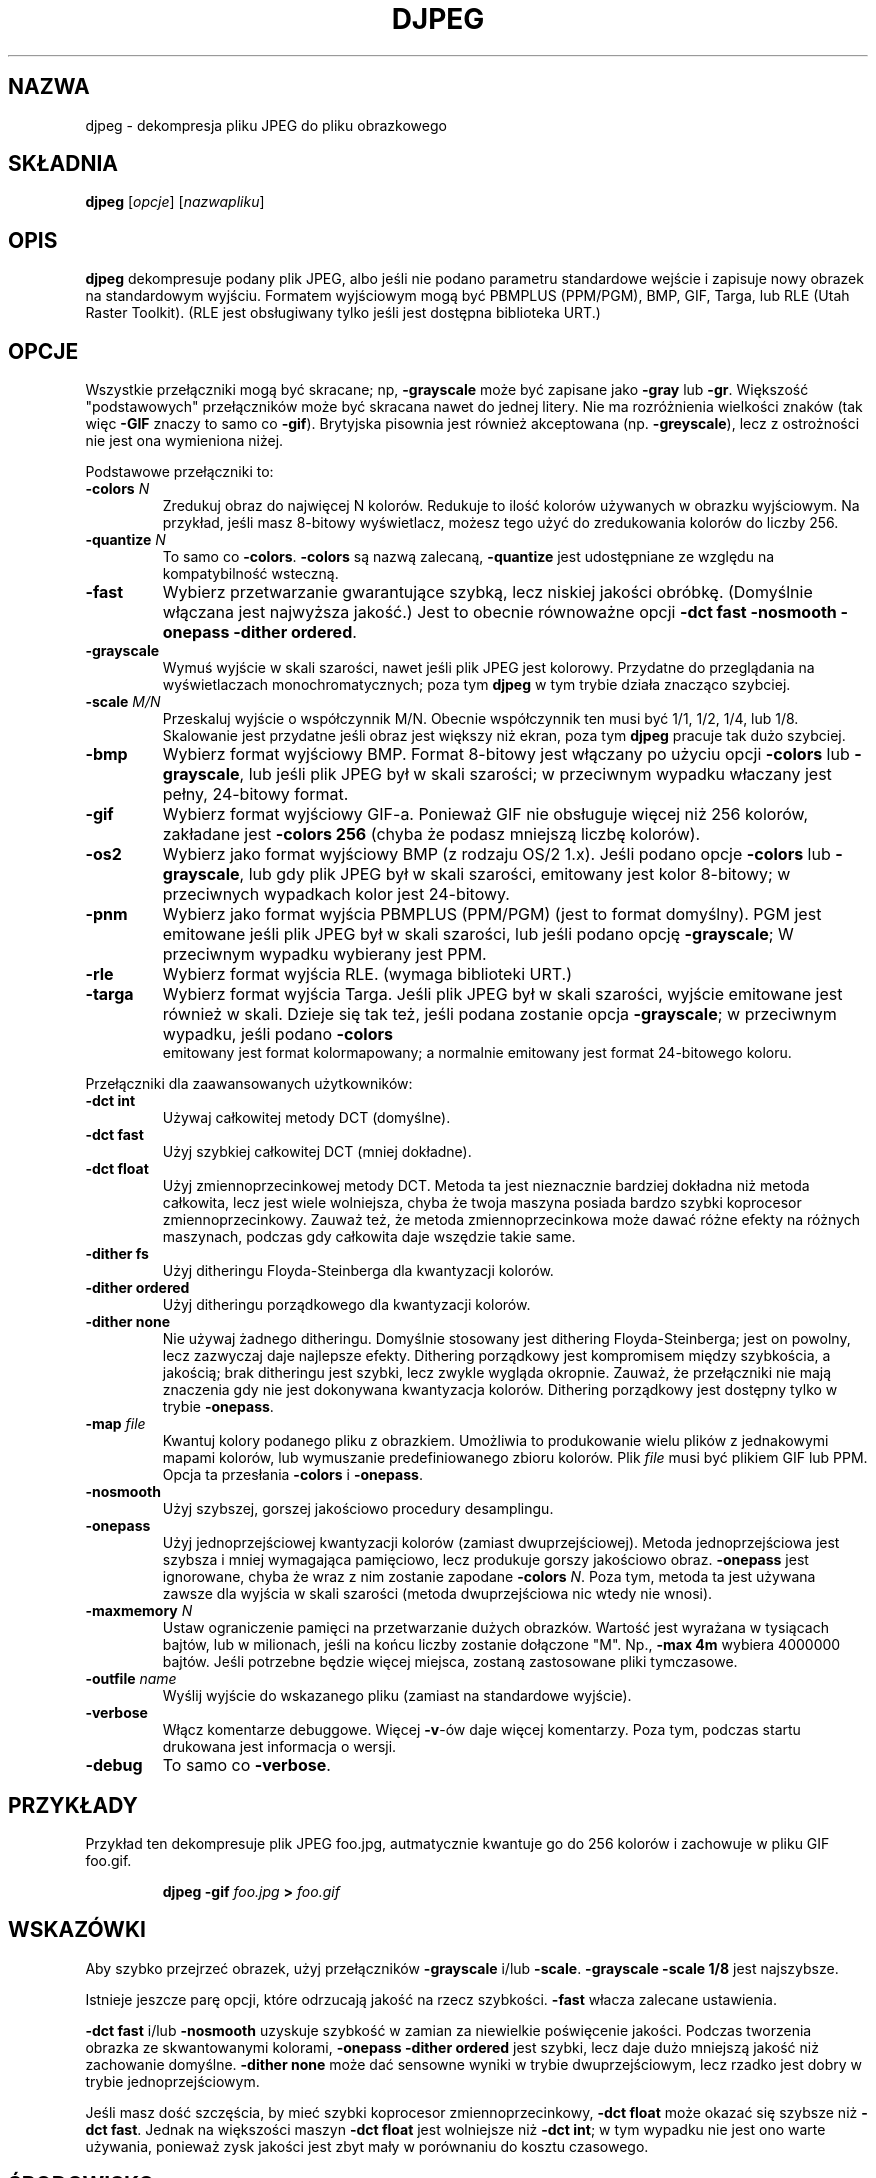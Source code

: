 .\" {PTM/PB/0.1/11-05-1999/"dekompresja pliku JPEG do pliku z obrazkiem"}
.TH DJPEG 1 "15 June 1995"
.SH NAZWA
djpeg \- dekompresja pliku JPEG do pliku obrazkowego
.SH SKŁADNIA
.B djpeg
.RI [ opcje ]
.RI [ nazwapliku ]
.LP
.SH OPIS
.LP
.B djpeg
dekompresuje podany plik JPEG, albo jeśli nie podano parametru
standardowe wejście i zapisuje nowy obrazek na standardowym wyjściu. Formatem
wyjściowym mogą być
PBMPLUS (PPM/PGM), BMP, GIF, Targa, lub RLE (Utah Raster Toolkit).
(RLE jest obsługiwany tylko jeśli jest dostępna biblioteka URT.)
.SH OPCJE
Wszystkie przełączniki mogą być skracane; np,
.B \-grayscale
może być zapisane jako
.B \-gray
lub
.BR \-gr .
Większość "podstawowych" przełączników może być skracana nawet do jednej
litery. Nie ma rozróżnienia wielkości znaków (tak więc
.B \-GIF
znaczy to samo co
.BR \-gif ).
Brytyjska pisownia jest również akceptowana (np.
.BR \-greyscale ),
lecz z ostrożności nie jest ona wymieniona niżej.
.PP
Podstawowe przełączniki to:
.TP
.BI \-colors " N"
Zredukuj obraz do najwięcej N kolorów. Redukuje to ilość kolorów używanych w
obrazku wyjściowym. Na przykład, jeśli masz 8-bitowy wyświetlacz, możesz
tego użyć do zredukowania kolorów do liczby 256.
.TP
.BI \-quantize " N"
To samo co
.BR \-colors .
.B \-colors
są nazwą zalecaną,
.B \-quantize
jest udostępniane ze względu na kompatybilność wsteczną.
.TP
.B \-fast
Wybierz przetwarzanie gwarantujące szybką, lecz niskiej jakości obróbkę.
(Domyślnie włączana jest najwyższa jakość.) Jest to obecnie równoważne opcji
\fB\-dct fast \-nosmooth \-onepass \-dither ordered\fR.
.TP
.B \-grayscale
Wymuś wyjście w skali szarości, nawet jeśli plik JPEG jest kolorowy.
Przydatne do przeglądania na wyświetlaczach monochromatycznych; poza tym
.B djpeg
w tym trybie działa znacząco szybciej.
.TP
.BI \-scale " M/N"
Przeskaluj wyjście o współczynnik M/N. Obecnie współczynnik ten musi być
1/1,  1/2, 1/4, lub 1/8. Skalowanie jest przydatne jeśli obraz jest większy
niż ekran, poza tym 
.B djpeg
pracuje tak dużo szybciej.
.TP
.B \-bmp
Wybierz format wyjściowy BMP. Format 8-bitowy jest włączany po użyciu opcji
.B \-colors
lub
.BR \-grayscale ,
lub jeśli plik JPEG był w skali szarości; w przeciwnym wypadku właczany jest
pełny, 24-bitowy format.
.TP
.B \-gif
Wybierz format wyjściowy GIF-a. Ponieważ GIF nie obsługuje więcej niż 256
kolorów, zakładane jest
.B \-colors 256
(chyba że podasz mniejszą liczbę kolorów).
.TP
.B \-os2
Wybierz jako format wyjściowy BMP (z rodzaju OS/2 1.x). Jeśli podano opcje
.B \-colors
lub
.BR \-grayscale ,
lub gdy plik JPEG był w skali szarości, emitowany jest kolor 8-bitowy; w
przeciwnych wypadkach kolor jest 24-bitowy.
.TP
.B \-pnm
Wybierz jako format wyjścia PBMPLUS (PPM/PGM) (jest to format domyślny).
PGM jest emitowane jeśli plik JPEG był w skali szarości, lub jeśli podano
opcję
.BR \-grayscale ;
W przeciwnym wypadku wybierany jest PPM.
.TP
.B \-rle
Wybierz format wyjścia RLE. (wymaga biblioteki URT.)
.TP
.B \-targa
Wybierz format wyjścia Targa. Jeśli plik JPEG był w skali szarości,
wyjście emitowane jest również w skali. Dzieje się tak też, jeśli podana
zostanie opcja
.BR \-grayscale ;
w przeciwnym wypadku, jeśli podano
.B \-colors
 emitowany jest format kolormapowany; a normalnie emitowany jest format
24-bitowego koloru.
.PP
Przełączniki dla zaawansowanych użytkowników:
.TP
.B \-dct int
Używaj całkowitej metody DCT (domyślne).
.TP
.B \-dct fast
Użyj szybkiej całkowitej DCT (mniej dokładne).
.TP
.B \-dct float
Użyj zmiennoprzecinkowej metody DCT.
Metoda ta jest nieznacznie bardziej dokładna niż metoda całkowita, lecz jest
wiele wolniejsza, chyba że twoja maszyna posiada bardzo szybki koprocesor
zmiennoprzecinkowy. Zauważ też, że metoda zmiennoprzecinkowa może dawać
różne efekty na różnych maszynach, podczas gdy całkowita daje wszędzie takie
same.
.TP
.B \-dither fs
Użyj ditheringu Floyda-Steinberga dla kwantyzacji kolorów.
.TP
.B \-dither ordered
Użyj ditheringu porządkowego dla kwantyzacji kolorów.
.TP
.B \-dither none
Nie używaj żadnego ditheringu.
Domyślnie stosowany jest dithering Floyda-Steinberga; jest on powolny, lecz
zazwyczaj daje najlepsze efekty. Dithering porządkowy jest kompromisem
między szybkościa, a jakością; brak ditheringu jest szybki, lecz zwykle
wygląda okropnie. Zauważ, że przełączniki nie mają znaczenia gdy nie jest
dokonywana kwantyzacja kolorów. Dithering porządkowy jest dostępny tylko w
trybie
.BR \-onepass .
.TP
.BI \-map " file"
Kwantuj kolory podanego pliku z obrazkiem. Umożliwia to produkowanie wielu
plików z jednakowymi mapami kolorów, lub wymuszanie predefiniowanego zbioru
kolorów. Plik
.I file
musi być plikiem GIF lub PPM. Opcja ta przesłania
.B \-colors
i
.BR \-onepass .
.TP
.B \-nosmooth
Użyj szybszej, gorszej jakościowo procedury desamplingu.
.TP
.B \-onepass
Użyj jednoprzejściowej kwantyzacji kolorów (zamiast dwuprzejściowej). Metoda
jednoprzejściowa jest szybsza i mniej wymagająca pamięciowo, lecz produkuje
gorszy jakościowo obraz.
.B \-onepass
jest ignorowane, chyba że wraz z nim zostanie zapodane
.B \-colors
.IR N .
Poza tym, metoda ta jest używana zawsze dla wyjścia w skali szarości (metoda
dwuprzejściowa nic wtedy nie wnosi).
.TP
.BI \-maxmemory " N"
Ustaw ograniczenie pamięci na przetwarzanie dużych obrazków. Wartość jest
wyrażana w tysiącach bajtów, lub w milionach, jeśli na końcu liczby zostanie
dołączone "M". Np.,
.B \-max 4m
wybiera 4000000 bajtów. Jeśli potrzebne będzie więcej miejsca, zostaną
zastosowane pliki tymczasowe.
.TP
.BI \-outfile " name"
Wyślij wyjście do wskazanego pliku (zamiast na standardowe wyjście).
.TP
.B \-verbose
Włącz komentarze debuggowe. Więcej
.BR \-v -ów
daje więcej komentarzy. Poza tym, podczas startu drukowana jest informacja o
wersji.
.TP
.B \-debug
To samo co
.BR \-verbose .
.SH PRZYKŁADY
.LP
Przykład ten dekompresuje plik JPEG foo.jpg, autmatycznie kwantuje go do 256
kolorów i zachowuje w pliku GIF foo.gif.
.IP
.B djpeg \-gif
.I foo.jpg
.B >
.I foo.gif
.SH WSKAZÓWKI
Aby szybko przejrzeć obrazek, użyj przełączników
.B \-grayscale
i/lub
.BR \-scale .
.B \-grayscale \-scale 1/8
jest najszybsze.
.PP
Istnieje jeszcze parę opcji, które odrzucają jakość na rzecz szybkości.
.B \-fast
włacza zalecane ustawienia.
.PP
.B \-dct fast
i/lub
.B \-nosmooth
uzyskuje szybkość w zamian za niewielkie poświęcenie jakości.
Podczas tworzenia obrazka ze skwantowanymi kolorami,
.B \-onepass \-dither ordered
jest szybki, lecz daje dużo mniejszą jakość niż zachowanie domyślne.
.B \-dither none
może dać sensowne wyniki w trybie dwuprzejściowym, lecz rzadko jest
dobry w trybie jednoprzejściowym.
.PP
Jeśli masz dość szczęścia, by mieć szybki koprocesor zmiennoprzecinkowy, 
\fB\-dct float\fR może okazać się szybsze niż \fB\-dct fast\fR.
Jednak na większości maszyn \fB\-dct float\fR jest wolniejsze niż
\fB\-dct int\fR; w tym wypadku nie jest ono warte używania, ponieważ zysk
jakości jest zbyt mały w porównaniu do kosztu czasowego.
.SH ŚRODOWISKO
.TP
.B JPEGMEM
Jeśli ta zmienna jest ustawiona, to jej wartość wskazuje na domyślny limit
pamięci. Wartość jest podawana jak dla opcji
.BR \-maxmemory .
.B JPEGMEM
przesłania domyślną wartość, podaną podczas kompilacji programu, a sama może
zostać przesłonięta przez opcję
.BR \-maxmemory .
.SH ZOBACZ TAKŻE
.BR cjpeg (1),
.BR jpegtran (1),
.BR rdjpgcom (1),
.BR wrjpgcom (1)
.br
.BR ppm (5),
.BR pgm (5)
.br
Wallace, Gregory K.  "The JPEG Still Picture Compression Standard",
Communications of the ACM, April 1991 (vol. 34, no. 4), pp. 30-44.
.SH AUTORZY
Niezależna Grupa JPEG (Independent JPEG Group)
.SH BŁĘDY
Z powodów legalizacyjnych, kodowanie arytmetyczne nie jest obsługiwane.
.PP
Wciąż nie jest to tak szybkie, jak byśmy chcieli.
